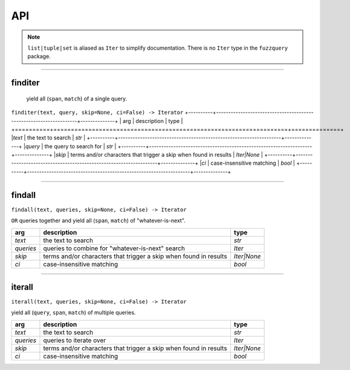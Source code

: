 API
========
.. note::

  ``list|tuple|set`` is aliased as ``Iter`` to simplify documentation. There is no ``Iter`` type in the ``fuzzquery`` package.

----------

finditer
--------

  yield all (``span``, ``match``) of a single query.
  
``finditer(text, query, skip=None, ci=False) -> Iterator``
+----------+-------------------------------------------------------------------+--------------+
| arg      | description                                                       | type         |
+==========+===================================================================+==============+
|*text*    | the text to search                                                | `str`        |
+----------+-------------------------------------------------------------------+--------------+
|*query*   | the query to search for                                           | `str`        |
+----------+-------------------------------------------------------------------+--------------+
|*skip*    | terms and/or characters that trigger a skip when found in results | `Iter|None`  |
+----------+-------------------------------------------------------------------+--------------+
|*ci*      | case-insensitive matching                                         | `bool`       |
+----------+-------------------------------------------------------------------+--------------+

------------------

findall
-------

``findall(text, queries, skip=None, ci=False) -> Iterator``
  
``OR`` queries together and yield all (``span``, ``match``) of "whatever-is-next".
  
+-----------+-------------------------------------------------------------------+--------------+
| arg       | description                                                       | type         |
+===========+===================================================================+==============+
|*text*     | the text to search                                                | `str`        |
+-----------+-------------------------------------------------------------------+--------------+
|*queries*  | queries to combine for "whatever-is-next" search                  | `Iter`       |
+-----------+-------------------------------------------------------------------+--------------+
|*skip*     | terms and/or characters that trigger a skip when found in results | `Iter|None`  |
+-----------+-------------------------------------------------------------------+--------------+
|*ci*       | case-insensitive matching                                         | `bool`       |
+-----------+-------------------------------------------------------------------+--------------+

---------------

iterall
-------

``iterall(text, queries, skip=None, ci=False) -> Iterator``
  
yield all (``query``, ``span``, ``match``) of multiple queries.
  
+-----------+-------------------------------------------------------------------+--------------+
| arg       | description                                                       | type         |
+===========+===================================================================+==============+
|*text*     | the text to search                                                | `str`        |
+-----------+-------------------------------------------------------------------+--------------+
|*queries*  | queries to iterate over                                           | `Iter`       |
+-----------+-------------------------------------------------------------------+--------------+
|*skip*     | terms and/or characters that trigger a skip when found in results | `Iter|None`  |
+-----------+-------------------------------------------------------------------+--------------+
|*ci*       | case-insensitive matching                                         | `bool`       |
+-----------+-------------------------------------------------------------------+--------------+
